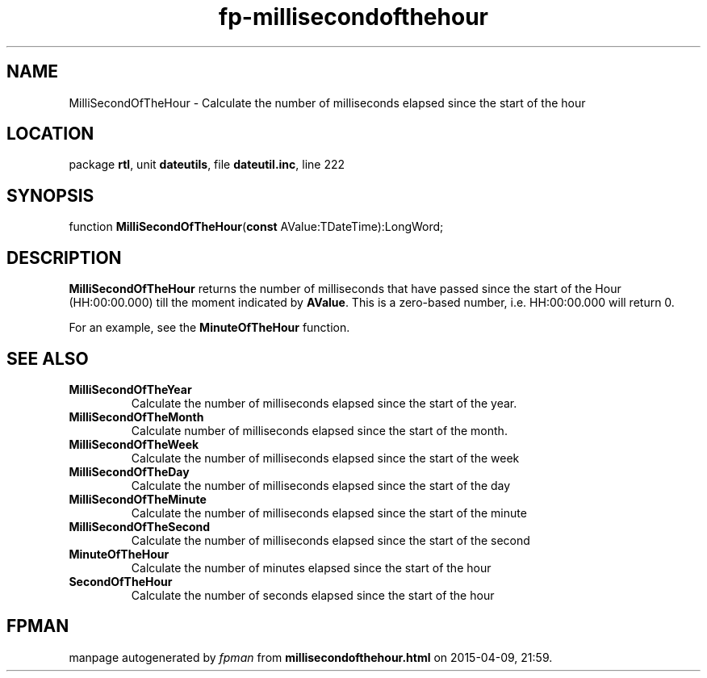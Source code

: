 .\" file autogenerated by fpman
.TH "fp-millisecondofthehour" 3 "2014-03-14" "fpman" "Free Pascal Programmer's Manual"
.SH NAME
MilliSecondOfTheHour - Calculate the number of milliseconds elapsed since the start of the hour
.SH LOCATION
package \fBrtl\fR, unit \fBdateutils\fR, file \fBdateutil.inc\fR, line 222
.SH SYNOPSIS
function \fBMilliSecondOfTheHour\fR(\fBconst\fR AValue:TDateTime):LongWord;
.SH DESCRIPTION
\fBMilliSecondOfTheHour\fR returns the number of milliseconds that have passed since the start of the Hour (HH:00:00.000) till the moment indicated by \fBAValue\fR. This is a zero-based number, i.e. HH:00:00.000 will return 0.

For an example, see the \fBMinuteOfTheHour\fR function.


.SH SEE ALSO
.TP
.B MilliSecondOfTheYear
Calculate the number of milliseconds elapsed since the start of the year.
.TP
.B MilliSecondOfTheMonth
Calculate number of milliseconds elapsed since the start of the month.
.TP
.B MilliSecondOfTheWeek
Calculate the number of milliseconds elapsed since the start of the week
.TP
.B MilliSecondOfTheDay
Calculate the number of milliseconds elapsed since the start of the day
.TP
.B MilliSecondOfTheMinute
Calculate the number of milliseconds elapsed since the start of the minute
.TP
.B MilliSecondOfTheSecond
Calculate the number of milliseconds elapsed since the start of the second
.TP
.B MinuteOfTheHour
Calculate the number of minutes elapsed since the start of the hour
.TP
.B SecondOfTheHour
Calculate the number of seconds elapsed since the start of the hour

.SH FPMAN
manpage autogenerated by \fIfpman\fR from \fBmillisecondofthehour.html\fR on 2015-04-09, 21:59.

